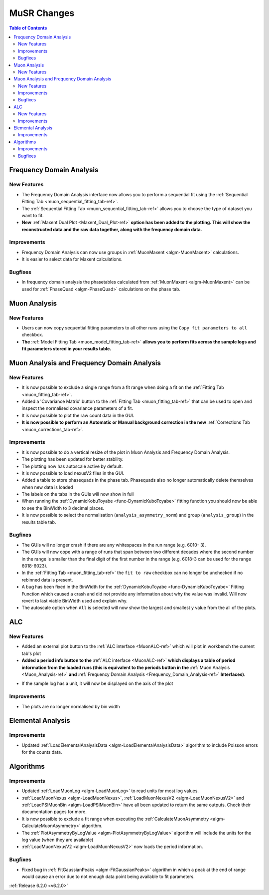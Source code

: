 ============
MuSR Changes
============

.. contents:: Table of Contents
   :local:

Frequency Domain Analysis
-------------------------

New Features
############

- The Frequency Domain Analysis interface now allows you to perform a sequential fit using the :ref:`Sequential Fitting Tab <muon_sequential_fitting_tab-ref>`.
- The :ref:`Sequential Fitting Tab <muon_sequential_fitting_tab-ref>` allows you to choose the type of dataset you want to fit.
- **New** :ref:`Maxent Dual Plot <Maxent_Dual_Plot-ref>` **option has been added to the plotting. This will show the reconstructed data and the
  raw data together, along with the frequency domain data.**

.. image::  ../../images/maxent_dual_plot.png
   :align: center
   :height: 800px

Improvements
############

- Frequency Domain Analysis can now use groups in :ref:`MuonMaxent <algm-MuonMaxent>` calculations.
- It is easier to select data for Maxent calculations.

Bugfixes
########

- In frequency domain analysis the phasetables calculated from :ref:`MuonMaxent <algm-MuonMaxent>` can be used for
  :ref:`PhaseQuad <algm-PhaseQuad>` calculations on the phase tab.

Muon Analysis
-------------

New Features
############

- Users can now copy sequential fitting parameters to all other runs using the ``Copy fit parameters to all`` checkbox.
- **The** :ref:`Model Fitting Tab <muon_model_fitting_tab-ref>` **allows you to perform fits across the sample logs and fit parameters stored in your results table.**

.. image::  ../../images/muon_model_fitting_tab.PNG
   :align: center
   :height: 800px


Muon Analysis and Frequency Domain Analysis
-------------------------------------------

New Features
############

- It is now possible to exclude a single range from a fit range when doing a fit on the :ref:`Fitting Tab <muon_fitting_tab-ref>`.
- Added a 'Covariance Matrix' button to the :ref:`Fitting Tab <muon_fitting_tab-ref>` that can be used to open and inspect the normalised covariance parameters of a fit.
- It is now possible to plot the raw count data in the GUI.
- **It is now possible to perform an Automatic or Manual background correction in the new** :ref:`Corrections Tab <muon_corrections_tab-ref>`.

.. image::  ../../images/muon_corrections_tab.PNG
   :align: center
   :height: 800px

Improvements
############

- It is now possible to do a vertical resize of the plot in Muon Analysis and Frequency Domain Analysis.
- The plotting has been updated for better stability.
- The plotting now has autoscale active by default.
- It is now possible to load nexusV2 files in the GUI.
- Added a table to store phasequads in the phase tab. Phasequads also no longer automatically delete themselves
  when new data is loaded
- The labels on the tabs in the GUIs will now show in full
- When running the :ref:`DynamicKobuToyabe <func-DynamicKuboToyabe>` fitting function you should now be able to see the BinWidth to 3 decimal places.
- It is now possible to select the normalisation (``analysis_asymmetry_norm``) and group (``analysis_group``) in the results table tab.

Bugfixes
########
- The GUIs will no longer crash if there are any whitespaces in the run range (e.g. 6010- 3).
- The GUIs will now cope with a range of runs that span between two different decades where the second number
  in the range is smaller than the final digit of the first number in the range (e.g. 6018-3 can be used for the range 6018-6023).
- In the :ref:`Fitting Tab <muon_fitting_tab-ref>` the ``fit to raw`` checkbox can no longer be unchecked if no rebinned data is present.
- A bug has been fixed in the BinWidth for the :ref:`DynamicKobuToyabe <func-DynamicKuboToyabe>` Fitting Function which caused a crash and did not provide
  any information about why the value was invalid. Will now revert to last viable BinWidth used and explain why.
- The autoscale option when ``All`` is selected will now show the largest and smallest y value from the all of the plots.

ALC
---

New Features
############

- Added an external plot button to the :ref:`ALC interface <MuonALC-ref>` which will plot in workbench the current tab's plot
- **Added a period info button to the** :ref:`ALC interface <MuonALC-ref>` **which displays a table of period information from the loaded runs
  (this is equivalent to the periods button in the** :ref:`Muon Analysis <Muon_Analysis-ref>` **and** :ref:`Frequency Domain Analysis <Frequency_Domain_Analysis-ref>` **Interfaces)**.

.. image::  ../../images/ALC_period_table.png
   :align: center
   :height: 500px

- If the sample log has a unit, it will now be displayed on the axis of the plot


Improvements
############
- The plots are no longer normalised by bin width

Elemental Analysis
------------------

Improvements
############
- Updated :ref:`LoadElementalAnalysisData <algm-LoadElementalAnalysisData>` algorithm to include Poisson errors for the counts data.

Algorithms
----------

Improvements
############
- Updated :ref:`LoadMuonLog <algm-LoadMuonLog>` to read units for most log values.
- :ref:`LoadMuonNexus <algm-LoadMuonNexus>`, :ref:`LoadMuonNexusV2 <algm-LoadMuonNexusV2>` and :ref:`LoadPSIMuonBin <algm-LoadPSIMuonBin>`
  have all been updated to return the same outputs. Check their documentation pages for more.
- It is now possible to exclude a fit range when executing the :ref:`CalculateMuonAsymmetry <algm-CalculateMuonAsymmetry>` algorithm.
- The :ref:`PlotAsymmetryByLogValue <algm-PlotAsymmetryByLogValue>` algorithm will include the units for the log value (when they are available)
- :ref:`LoadMuonNexusV2 <algm-LoadMuonNexusV2>` now loads the period information.

Bugfixes
########
- Fixed bug in :ref:`FitGaussianPeaks <algm-FitGaussianPeaks>` algorithm in which a peak at the end of range would cause an error due to not enough data point being available to fit parameters.

:ref:`Release 6.2.0 <v6.2.0>`
